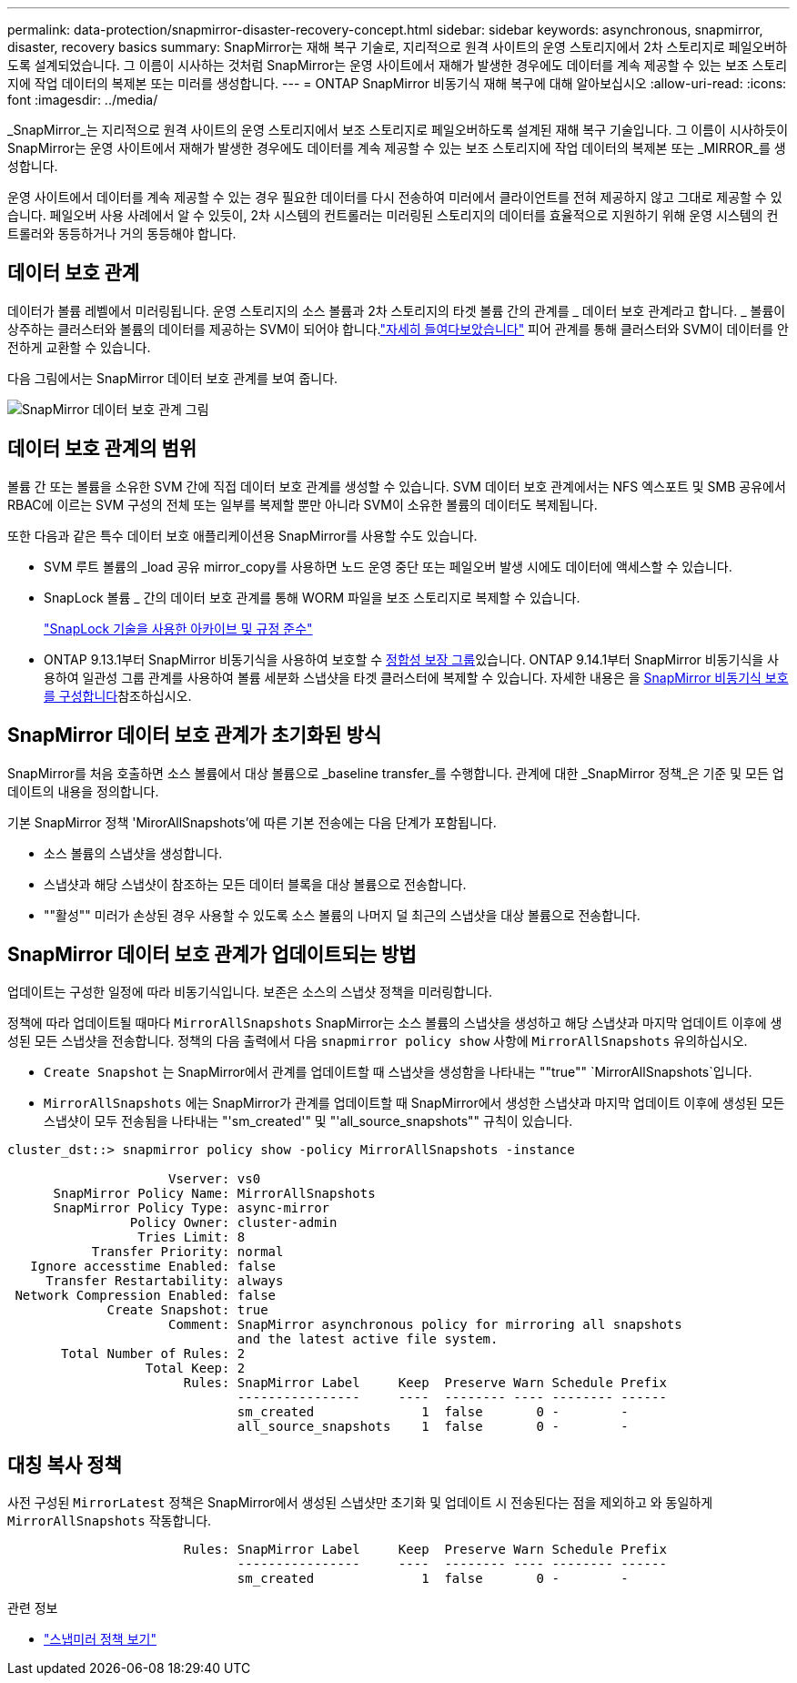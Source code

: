 ---
permalink: data-protection/snapmirror-disaster-recovery-concept.html 
sidebar: sidebar 
keywords: asynchronous, snapmirror, disaster, recovery basics 
summary: SnapMirror는 재해 복구 기술로, 지리적으로 원격 사이트의 운영 스토리지에서 2차 스토리지로 페일오버하도록 설계되었습니다. 그 이름이 시사하는 것처럼 SnapMirror는 운영 사이트에서 재해가 발생한 경우에도 데이터를 계속 제공할 수 있는 보조 스토리지에 작업 데이터의 복제본 또는 미러를 생성합니다. 
---
= ONTAP SnapMirror 비동기식 재해 복구에 대해 알아보십시오
:allow-uri-read: 
:icons: font
:imagesdir: ../media/


[role="lead"]
_SnapMirror_는 지리적으로 원격 사이트의 운영 스토리지에서 보조 스토리지로 페일오버하도록 설계된 재해 복구 기술입니다. 그 이름이 시사하듯이 SnapMirror는 운영 사이트에서 재해가 발생한 경우에도 데이터를 계속 제공할 수 있는 보조 스토리지에 작업 데이터의 복제본 또는 _MIRROR_를 생성합니다.

운영 사이트에서 데이터를 계속 제공할 수 있는 경우 필요한 데이터를 다시 전송하여 미러에서 클라이언트를 전혀 제공하지 않고 그대로 제공할 수 있습니다. 페일오버 사용 사례에서 알 수 있듯이, 2차 시스템의 컨트롤러는 미러링된 스토리지의 데이터를 효율적으로 지원하기 위해 운영 시스템의 컨트롤러와 동등하거나 거의 동등해야 합니다.



== 데이터 보호 관계

데이터가 볼륨 레벨에서 미러링됩니다. 운영 스토리지의 소스 볼륨과 2차 스토리지의 타겟 볼륨 간의 관계를 _ 데이터 보호 관계라고 합니다. _ 볼륨이 상주하는 클러스터와 볼륨의 데이터를 제공하는 SVM이 되어야 합니다.link:../peering/index.html["자세히 들여다보았습니다"] 피어 관계를 통해 클러스터와 SVM이 데이터를 안전하게 교환할 수 있습니다.

다음 그림에서는 SnapMirror 데이터 보호 관계를 보여 줍니다.

image:snapmirror-for-dp-pg.gif["SnapMirror 데이터 보호 관계 그림"]



== 데이터 보호 관계의 범위

볼륨 간 또는 볼륨을 소유한 SVM 간에 직접 데이터 보호 관계를 생성할 수 있습니다. SVM 데이터 보호 관계에서는 NFS 엑스포트 및 SMB 공유에서 RBAC에 이르는 SVM 구성의 전체 또는 일부를 복제할 뿐만 아니라 SVM이 소유한 볼륨의 데이터도 복제됩니다.

또한 다음과 같은 특수 데이터 보호 애플리케이션용 SnapMirror를 사용할 수도 있습니다.

* SVM 루트 볼륨의 _load 공유 mirror_copy를 사용하면 노드 운영 중단 또는 페일오버 발생 시에도 데이터에 액세스할 수 있습니다.
* SnapLock 볼륨 _ 간의 데이터 보호 관계를 통해 WORM 파일을 보조 스토리지로 복제할 수 있습니다.
+
link:../snaplock/index.html["SnapLock 기술을 사용한 아카이브 및 규정 준수"]

* ONTAP 9.13.1부터 SnapMirror 비동기식을 사용하여 보호할 수 xref:../consistency-groups/index.html[정합성 보장 그룹]있습니다. ONTAP 9.14.1부터 SnapMirror 비동기식을 사용하여 일관성 그룹 관계를 사용하여 볼륨 세분화 스냅샷을 타겟 클러스터에 복제할 수 있습니다. 자세한 내용은 을 xref:../consistency-groups/protect-task.html#configure-snapmirror-asynchronous[SnapMirror 비동기식 보호를 구성합니다]참조하십시오.




== SnapMirror 데이터 보호 관계가 초기화된 방식

SnapMirror를 처음 호출하면 소스 볼륨에서 대상 볼륨으로 _baseline transfer_를 수행합니다. 관계에 대한 _SnapMirror 정책_은 기준 및 모든 업데이트의 내용을 정의합니다.

기본 SnapMirror 정책 'MirorAllSnapshots'에 따른 기본 전송에는 다음 단계가 포함됩니다.

* 소스 볼륨의 스냅샷을 생성합니다.
* 스냅샷과 해당 스냅샷이 참조하는 모든 데이터 블록을 대상 볼륨으로 전송합니다.
* ""활성"" 미러가 손상된 경우 사용할 수 있도록 소스 볼륨의 나머지 덜 최근의 스냅샷을 대상 볼륨으로 전송합니다.




== SnapMirror 데이터 보호 관계가 업데이트되는 방법

업데이트는 구성한 일정에 따라 비동기식입니다. 보존은 소스의 스냅샷 정책을 미러링합니다.

정책에 따라 업데이트될 때마다 `MirrorAllSnapshots` SnapMirror는 소스 볼륨의 스냅샷을 생성하고 해당 스냅샷과 마지막 업데이트 이후에 생성된 모든 스냅샷을 전송합니다. 정책의 다음 출력에서 다음 `snapmirror policy show` 사항에 `MirrorAllSnapshots` 유의하십시오.

* `Create Snapshot` 는 SnapMirror에서 관계를 업데이트할 때 스냅샷을 생성함을 나타내는 ""true"" `MirrorAllSnapshots`입니다.
* `MirrorAllSnapshots` 에는 SnapMirror가 관계를 업데이트할 때 SnapMirror에서 생성한 스냅샷과 마지막 업데이트 이후에 생성된 모든 스냅샷이 모두 전송됨을 나타내는 "'sm_created'" 및 "'all_source_snapshots"" 규칙이 있습니다.


[listing]
----
cluster_dst::> snapmirror policy show -policy MirrorAllSnapshots -instance

                     Vserver: vs0
      SnapMirror Policy Name: MirrorAllSnapshots
      SnapMirror Policy Type: async-mirror
                Policy Owner: cluster-admin
                 Tries Limit: 8
           Transfer Priority: normal
   Ignore accesstime Enabled: false
     Transfer Restartability: always
 Network Compression Enabled: false
             Create Snapshot: true
                     Comment: SnapMirror asynchronous policy for mirroring all snapshots
                              and the latest active file system.
       Total Number of Rules: 2
                  Total Keep: 2
                       Rules: SnapMirror Label     Keep  Preserve Warn Schedule Prefix
                              ----------------     ----  -------- ---- -------- ------
                              sm_created              1  false       0 -        -
                              all_source_snapshots    1  false       0 -        -
----


== 대칭 복사 정책

사전 구성된 `MirrorLatest` 정책은 SnapMirror에서 생성된 스냅샷만 초기화 및 업데이트 시 전송된다는 점을 제외하고 와 동일하게 `MirrorAllSnapshots` 작동합니다.

[listing]
----

                       Rules: SnapMirror Label     Keep  Preserve Warn Schedule Prefix
                              ----------------     ----  -------- ---- -------- ------
                              sm_created              1  false       0 -        -
----
.관련 정보
* link:https://docs.netapp.com/us-en/ontap-cli/snapmirror-policy-show.html["스냅미러 정책 보기"^]

